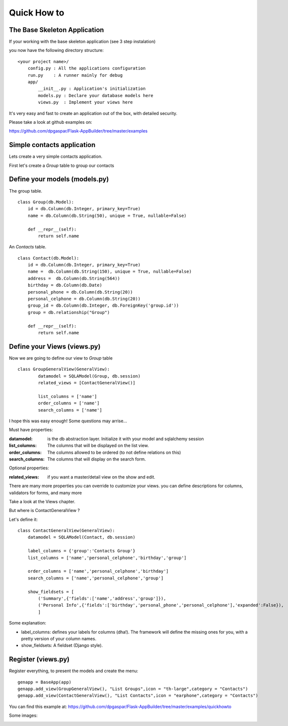 Quick How to
============

The Base Skeleton Application
-----------------------------

If your working with the base skeleton application (see 3 step instalation)

you now have the following directory structure::

    <your project name>/
        config.py : All the applications configuration
        run.py    : A runner mainly for debug
        app/
            __init__.py : Application's initialization
            models.py : Declare your database models here
            views.py  : Implement your views here

    
It's very easy and fast to create an application out of the box, with detailed security.

Please take a look at github examples on:

https://github.com/dpgaspar/Flask-AppBuilder/tree/master/examples

Simple contacts application
---------------------------

Lets create a very simple contacts application.

First let's create a *Group* table to group our contacts

Define your models (models.py)
------------------------------

The group table.

::

        class Group(db.Model):
            id = db.Column(db.Integer, primary_key=True)
            name = db.Column(db.String(50), unique = True, nullable=False)

            def __repr__(self):
                return self.name

An *Contacts* table.

::

	class Contact(db.Model):
	    id = db.Column(db.Integer, primary_key=True)
	    name =  db.Column(db.String(150), unique = True, nullable=False)
	    address =  db.Column(db.String(564))
	    birthday = db.Column(db.Date)
	    personal_phone = db.Column(db.String(20))
	    personal_celphone = db.Column(db.String(20))
	    group_id = db.Column(db.Integer, db.ForeignKey('group.id'))
	    group = db.relationship("Group")	
	    
	    def __repr__(self):
                return self.name	


Define your Views (views.py)
----------------------------

Now we are going to define our view to *Group* table

::
  
        class GroupGeneralView(GeneralView):
    		datamodel = SQLAModel(Group, db.session)
    		related_views = [ContactGeneralView()]

    		list_columns = ['name']
    		order_columns = ['name']
    		search_columns = ['name']

I hope this was easy enough! Some questions may arrise...

Must have properties:

:datamodel: is the db abstraction layer. Initialize it with your model and sqlalchemy session
:list_columns: The columns that will be displayed on the list view.
:order_columns: The columns allowed to be ordered (to not define relations on this)
:search_columns: The columns that will display on the search form.

Optional properties:

:related_views: if you want a master/detail view on the show and edit.

There are many more properties you can override to customize your views. you can define descriptions for columns, validators for forms, and many more

Take a look at the Views chapter.


But where is ContactGeneralView ?

Let's define it::

    class ContactGeneralView(GeneralView):
        datamodel = SQLAModel(Contact, db.session)

        label_columns = {'group':'Contacts Group'}
        list_columns = ['name','personal_celphone','birthday','group']

        order_columns = ['name','personal_celphone','birthday']
        search_columns = ['name','personal_celphone','group']

        show_fieldsets = [
            ('Summary',{'fields':['name','address','group']}),
            ('Personal Info',{'fields':['birthday','personal_phone','personal_celphone'],'expanded':False}),
            ]

Some explanation:

- label_columns: defines your labels for columns (dha!). The framework will define the missing ones for you, with a pretty version of your column names.
- show_fieldsets: A fieldset (Django style).


Register (views.py)
-------------------

Register everything, to present the models and create the menu::

        genapp = BaseApp(app)
        genapp.add_view(GroupGeneralView(), "List Groups",icon = "th-large",category = "Contacts")
        genapp.add_view(ContactGeneralView(), "List Contacts",icon = "earphone",category = "Contacts")

You can find this example at: https://github.com/dpgaspar/Flask-AppBuilder/tree/master/examples/quickhowto

Some images:

.. image:: ./images/login.png
    :width: 100%

.. image:: ./images/group_list.png
    :width: 100%

.. image:: ./images/contact_list.png
    :width: 100%

    

